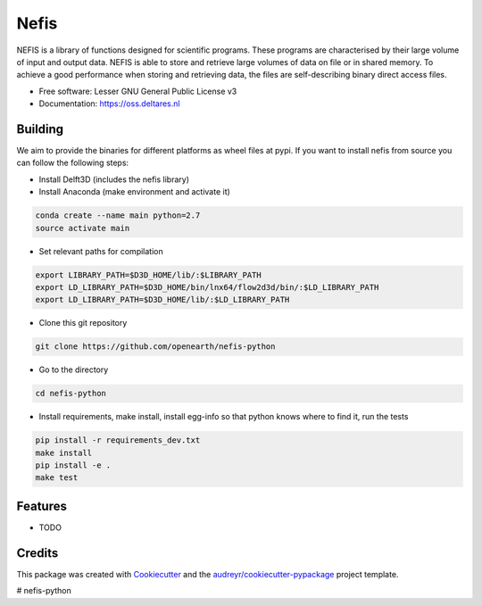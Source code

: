 ===============================
Nefis
===============================


.. image:: https://img.shields.io/pypi/v/nefis.svg
        :target: https://pypi.python.org/pypi/nefis

.. image:: https://img.shields.io/travis/openearth/nefis-python.svg
        :target: https://travis-ci.org/openearth/nefis-python

.. image:: https://readthedocs.org/projects/nefis/badge/?version=latest
        :target: https://nefis.readthedocs.io/en/latest/?badge=latest
        :alt: Documentation Status

.. image:: https://pyup.io/repos/github/openearth/nefis-python/shield.svg
     :target: https://pyup.io/repos/github/openearth/nefis-python/
     :alt: Updates


NEFIS is a library of functions designed for scientific programs. These programs are characterised by their large volume of input and output data. NEFIS is able to store and retrieve large volumes of data on file or in shared memory. To achieve a good performance when storing and retrieving data, the files are self-describing binary direct access files.

* Free software: Lesser GNU General Public License v3
* Documentation: https://oss.deltares.nl


Building
--------
We aim to provide the binaries for different platforms as wheel files at pypi. If you want to install nefis from source you can follow the following steps:

* Install Delft3D (includes the nefis library)
* Install Anaconda (make environment and activate it)

.. code:: bash

    conda create --name main python=2.7
    source activate main

* Set relevant paths for compilation 

.. code:: bash

    export LIBRARY_PATH=$D3D_HOME/lib/:$LIBRARY_PATH
    export LD_LIBRARY_PATH=$D3D_HOME/bin/lnx64/flow2d3d/bin/:$LD_LIBRARY_PATH
    export LD_LIBRARY_PATH=$D3D_HOME/lib/:$LD_LIBRARY_PATH

* Clone this git repository

.. code:: bash

    git clone https://github.com/openearth/nefis-python

* Go to the directory

.. code:: bash

    cd nefis-python

* Install requirements, make install, install egg-info so that python knows where to find it, run the tests

.. code:: bash

    pip install -r requirements_dev.txt
    make install
    pip install -e .
    make test


Features
--------

* TODO

Credits
---------

This package was created with Cookiecutter_ and the `audreyr/cookiecutter-pypackage`_ project template.

.. _Cookiecutter: https://github.com/audreyr/cookiecutter
.. _`audreyr/cookiecutter-pypackage`: https://github.com/audreyr/cookiecutter-pypackage

# nefis-python
